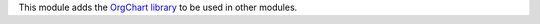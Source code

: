 This module adds the `OrgChart library <https://github.com/dabeng/OrgChart>`_
to be used in other modules.

